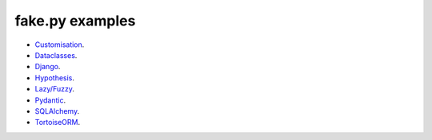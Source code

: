 fake.py examples
================

- `Customisation <customisation/README.rst>`_.
- `Dataclasses <dataclasses/README.rst>`_.
- `Django <django/README.rst>`_.
- `Hypothesis <hypothesis/README.rst>`_.
- `Lazy/Fuzzy <lazyfuzzy/README.rst>`_.
- `Pydantic <pydantic/README.rst>`_.
- `SQLAlchemy <sqlalchemy/README.rst>`_.
- `TortoiseORM <tortoise/README.rst>`_.
